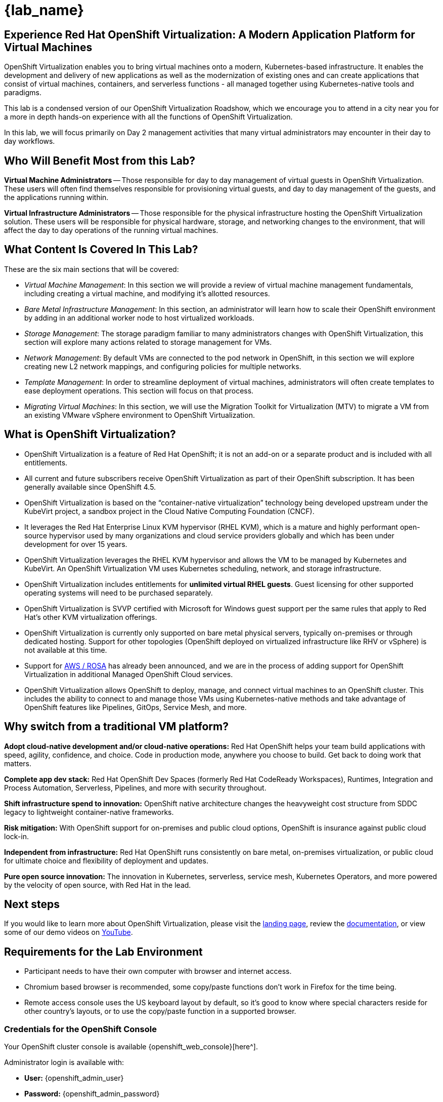 = {lab_name}

[%hardbreaks]
== Experience Red Hat OpenShift Virtualization:  A Modern Application Platform for Virtual Machines

OpenShift Virtualization enables you to bring virtual machines onto a modern, Kubernetes-based infrastructure. It enables the development and delivery of new applications as well as the modernization of existing ones and can create applications that consist of virtual machines, containers, and serverless functions - all managed together using Kubernetes-native tools and paradigms.

This lab is a condensed version of our OpenShift Virtualization Roadshow, which we encourage you to attend in a city near you for a more in depth hands-on experience with all the functions of OpenShift Virtualization.

In this lab, we will focus primarily on Day 2 management activities that many virtual administrators may encounter in their day to day workflows.


== Who Will Benefit Most from this Lab?

*Virtual Machine Administrators* -- Those responsible for day to day management of virtual guests in OpenShift Virtualization. These users will often find themselves responsible for provisioning virtual guests, and day to day management of the guests, and the applications running within.

*Virtual Infrastructure Administrators* -- Those responsible for the physical infrastructure hosting the OpenShift Virtualization solution. These users will be responsible for physical hardware, storage, and networking changes to the environment, that will affect the day to day operations of the running virtual machines.


== What Content Is Covered In This Lab?

These are the six main sections that will be covered:

* _Virtual Machine Management_: In this section we will provide a review of virtual machine management fundamentals, including creating a virtual machine, and modifying it's allotted resources.

* _Bare Metal Infrastructure Management_: In this section, an administrator will learn how to scale their OpenShift environment by adding in an additional worker node to host virtualized workloads.

* _Storage Management_: The storage paradigm familiar to many administrators changes with OpenShift Virtualization, this section will explore many actions related to storage management for VMs.

* _Network Management_: By default VMs are connected to the pod network in OpenShift, in this section we will explore creating new L2 network mappings, and configuring policies for multiple networks.

* _Template Management_: In order to streamline deployment of virtual machines, administrators will often create templates to ease deployment operations. This section will focus on that process. 

* _Migrating Virtual Machines_: In this section, we will use the Migration Toolkit for Virtualization (MTV) to migrate a VM from an existing VMware vSphere environment to OpenShift Virtualization.


== What is OpenShift Virtualization?

* OpenShift Virtualization is a feature of Red Hat OpenShift; it is not an add-on or a separate product and is included with all entitlements.
* All current and future subscribers receive OpenShift Virtualization as part of their OpenShift subscription. It has been generally available since OpenShift 4.5.
* OpenShift Virtualization is based on the “container-native virtualization” technology being developed upstream under the KubeVirt project, a sandbox project in the Cloud Native Computing Foundation (CNCF).
* It leverages the Red Hat Enterprise Linux KVM hypervisor (RHEL KVM), which is a mature and highly performant open-source hypervisor used by many organizations and cloud service providers globally and which has been under development for over 15 years.
* OpenShift Virtualization leverages the RHEL KVM hypervisor and allows the VM to be managed by Kubernetes and KubeVirt. An OpenShift Virtualization VM uses Kubernetes scheduling, network, and storage infrastructure.
* OpenShift Virtualization includes entitlements for **unlimited virtual RHEL guests**. Guest licensing for other supported operating systems will need to be purchased separately.
* OpenShift Virtualization is SVVP certified with Microsoft for Windows guest support per the same rules that apply to Red Hat’s other KVM virtualization offerings.
* OpenShift Virtualization is currently only supported on bare metal physical servers, typically on-premises or through dedicated hosting. Support for other topologies (OpenShift deployed on virtualized infrastructure like RHV or vSphere) is not available at this time. 
* Support for https://www.redhat.com/en/blog/managing-virtual-machines-and-containers-as-code-with-openshift-virtualization-on-red-hat-openshift-service-on-aws[AWS / ROSA^] has already been announced, and we are in the process of adding support for OpenShift Virtualization in additional Managed OpenShift Cloud services.
* OpenShift Virtualization allows OpenShift to deploy, manage, and connect virtual machines to an OpenShift cluster. This includes the ability to connect to and manage those VMs using Kubernetes-native methods and take advantage of OpenShift features like Pipelines, GitOps, Service Mesh, and more.


== Why switch from a traditional VM platform?

**Adopt cloud-native development and/or cloud-native operations:**
Red Hat OpenShift helps your team build applications with speed, agility, confidence, and choice. Code in production mode, anywhere you choose to build. Get back to doing work that matters.

**Complete app dev stack:**
Red Hat OpenShift Dev Spaces (formerly Red Hat CodeReady Workspaces), Runtimes, Integration and Process Automation, Serverless, Pipelines, and more with security throughout.

**Shift infrastructure spend to innovation:**
OpenShift native architecture changes the heavyweight cost structure from SDDC legacy to lightweight container-native frameworks.

**Risk mitigation:**
With OpenShift support for on-premises and public cloud options, OpenShift is insurance against public cloud lock-in.

**Independent from infrastructure:**
Red Hat OpenShift runs consistently on bare metal, on-premises virtualization, or public cloud for ultimate choice and flexibility of deployment and updates.

**Pure open source innovation:**
The innovation in Kubernetes, serverless, service mesh, Kubernetes Operators, and more powered by the velocity of open source, with Red Hat in the lead.

== Next steps

If you would like to learn more about OpenShift Virtualization, please visit the https://www.redhat.com/en/technologies/cloud-computing/openshift/virtualization[landing page^], review the https://docs.openshift.com/container-platform/latest/virt/about_virt/about-virt.html[documentation^], or view some of our demo videos on https://www.youtube.com/playlist?list=PLaR6Rq6Z4IqeQeTosfoFzTyE_QmWZW6n_[YouTube^].

== Requirements for the Lab Environment

* Participant needs to have their own computer with browser and internet access.
* Chromium based browser is recommended, some copy/paste functions don't work in Firefox for the time being. 
* Remote access console uses the US keyboard layout by default, so it's good to know where special characters reside for other country's layouts, or to use the copy/paste function in a supported browser.

=== Credentials for the OpenShift Console

Your OpenShift cluster console is available {openshift_web_console}[here^].

Administrator login is available with:

* *User:* {openshift_admin_user} 
* *Password:* {openshift_admin_password}

=== Bastion Access

A RHEL bastion host is available with common utilities pre-installed and OpenShift command line access pre-configured.

For SSH access to the bastion execute the following:

[source,sh,role=execute,subs="attributes"]
----
sudo ssh root@192.168.123.100
----

=== vCenter Access

In the migration chapter of the lab, you will be asked to login and examine a VMware vSphere environment.

For access, please use the following credentials:

* *vcenter_user:* {vcenter_user}
* *vcenter_password:* {vcenter_password}

